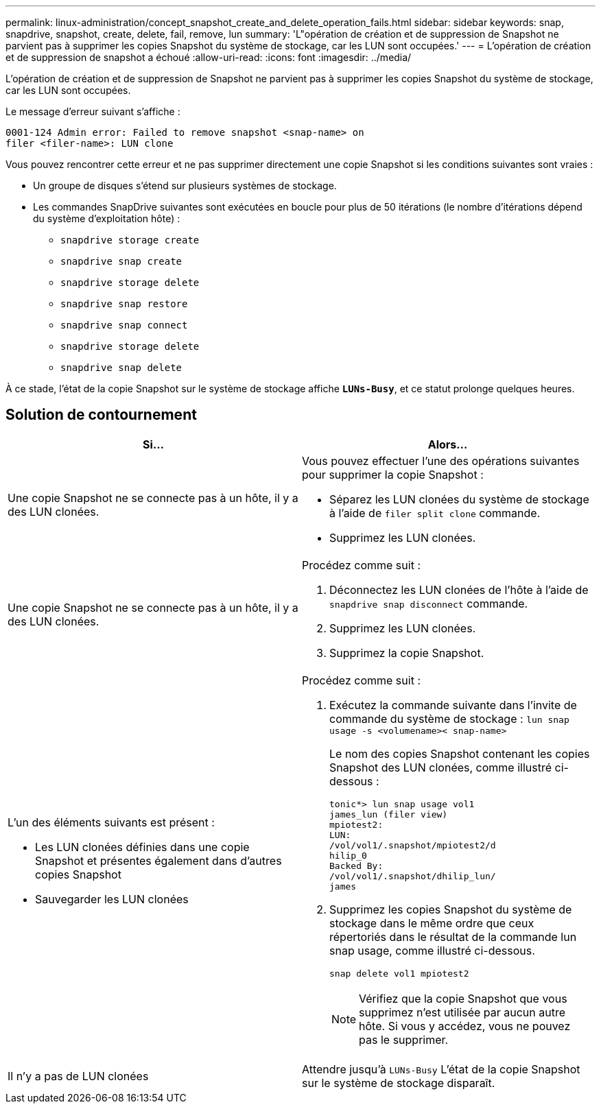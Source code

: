 ---
permalink: linux-administration/concept_snapshot_create_and_delete_operation_fails.html 
sidebar: sidebar 
keywords: snap, snapdrive, snapshot, create, delete, fail, remove, lun 
summary: 'L"opération de création et de suppression de Snapshot ne parvient pas à supprimer les copies Snapshot du système de stockage, car les LUN sont occupées.' 
---
= L'opération de création et de suppression de snapshot a échoué
:allow-uri-read: 
:icons: font
:imagesdir: ../media/


[role="lead"]
L'opération de création et de suppression de Snapshot ne parvient pas à supprimer les copies Snapshot du système de stockage, car les LUN sont occupées.

Le message d'erreur suivant s'affiche :

[listing]
----
0001-124 Admin error: Failed to remove snapshot <snap-name> on
filer <filer-name>: LUN clone
----
Vous pouvez rencontrer cette erreur et ne pas supprimer directement une copie Snapshot si les conditions suivantes sont vraies :

* Un groupe de disques s'étend sur plusieurs systèmes de stockage.
* Les commandes SnapDrive suivantes sont exécutées en boucle pour plus de 50 itérations (le nombre d'itérations dépend du système d'exploitation hôte) :
+
** `snapdrive storage create`
** `snapdrive snap create`
** `snapdrive storage delete`
** `snapdrive snap restore`
** `snapdrive snap connect`
** `snapdrive storage delete`
** `snapdrive snap delete`




À ce stade, l'état de la copie Snapshot sur le système de stockage affiche `*LUNs-Busy*`, et ce statut prolonge quelques heures.



== Solution de contournement

|===
| *Si...* | *Alors*... 


 a| 
Une copie Snapshot ne se connecte pas à un hôte, il y a des LUN clonées.
 a| 
Vous pouvez effectuer l'une des opérations suivantes pour supprimer la copie Snapshot :

* Séparez les LUN clonées du système de stockage à l'aide de `filer split clone` commande.
* Supprimez les LUN clonées.




 a| 
Une copie Snapshot ne se connecte pas à un hôte, il y a des LUN clonées.
 a| 
Procédez comme suit :

. Déconnectez les LUN clonées de l'hôte à l'aide de `snapdrive snap disconnect` commande.
. Supprimez les LUN clonées.
. Supprimez la copie Snapshot.




 a| 
L'un des éléments suivants est présent :

* Les LUN clonées définies dans une copie Snapshot et présentes également dans d'autres copies Snapshot
* Sauvegarder les LUN clonées

 a| 
Procédez comme suit :

. Exécutez la commande suivante dans l'invite de commande du système de stockage : `lun snap usage -s <volumename>< snap-name>`
+
Le nom des copies Snapshot contenant les copies Snapshot des LUN clonées, comme illustré ci-dessous :

+
[listing]
----
tonic*> lun snap usage vol1
james_lun (filer view)
mpiotest2:
LUN:
/vol/vol1/.snapshot/mpiotest2/d
hilip_0
Backed By:
/vol/vol1/.snapshot/dhilip_lun/
james
----
. Supprimez les copies Snapshot du système de stockage dans le même ordre que ceux répertoriés dans le résultat de la commande lun snap usage, comme illustré ci-dessous.
+
`snap delete vol1 mpiotest2`

+

NOTE: Vérifiez que la copie Snapshot que vous supprimez n'est utilisée par aucun autre hôte. Si vous y accédez, vous ne pouvez pas le supprimer.





 a| 
Il n'y a pas de LUN clonées
 a| 
Attendre jusqu'à `LUNs-Busy` L'état de la copie Snapshot sur le système de stockage disparaît.

|===